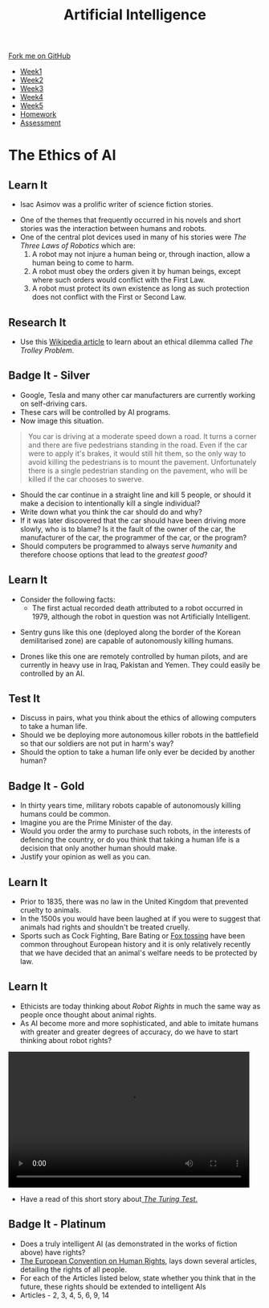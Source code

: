 #+STARTUP:indent
#+HTML_HEAD: <link rel="stylesheet" type="text/css" href="css/styles.css"/>
#+HTML_HEAD_EXTRA: <link href='http://fonts.googleapis.com/css?family=Ubuntu+Mono|Ubuntu' rel='stylesheet' type='text/css'>
#+HTML_HEAD_EXTRA: <script src="http://ajax.googleapis.com/ajax/libs/jquery/1.9.1/jquery.min.js" type="text/javascript"></script>
#+HTML_HEAD_EXTRA: <script src="js/navbar.js" type="text/javascript"></script>
#+OPTIONS: f:nil author:nil num:1 creator:nil timestamp:nil toc:nil html-style:nil

#+TITLE: Artificial Intelligence
#+AUTHOR: Marc Scott

#+BEGIN_HTML
  <div class="github-fork-ribbon-wrapper left">
    <div class="github-fork-ribbon">
      <a href="https://github.com/digixc/8-CS-AI">Fork me on GitHub</a>
    </div>
  </div>
<div id="stickyribbon">
    <ul>
      <li><a href="1_Lesson.html">Week1</a></li>
      <li><a href="2_Lesson.html">Week2</a></li>
      <li><a href="3_Lesson.html">Week3</a></li>
      <li><a href="4_Lesson.html">Week4</a></li>
      <li><a href="5_Lesson.html">Week5</a></li>
      <li><a href="Homework.html">Homework</a></li>

      <li><a href="assessment.html">Assessment</a></li>

    </ul>
  </div>
#+END_HTML
* COMMENT Use as a template
:PROPERTIES:
:HTML_CONTAINER_CLASS: activity
:END:
** Learn It
:PROPERTIES:
:HTML_CONTAINER_CLASS: learn
:END:

** Research It
:PROPERTIES:
:HTML_CONTAINER_CLASS: research
:END:

** Design It
:PROPERTIES:
:HTML_CONTAINER_CLASS: design
:END:

** Build It
:PROPERTIES:
:HTML_CONTAINER_CLASS: build
:END:

** Test It
:PROPERTIES:
:HTML_CONTAINER_CLASS: test
:END:

** Run It
:PROPERTIES:
:HTML_CONTAINER_CLASS: run
:END:

** Document It
:PROPERTIES:
:HTML_CONTAINER_CLASS: document
:END:

** Code It
:PROPERTIES:
:HTML_CONTAINER_CLASS: code
:END:

** Program It
:PROPERTIES:
:HTML_CONTAINER_CLASS: program
:END:

** Try It
:PROPERTIES:
:HTML_CONTAINER_CLASS: try
:END:

** Badge It
:PROPERTIES:
:HTML_CONTAINER_CLASS: badge
:END:

** Save It
:PROPERTIES:
:HTML_CONTAINER_CLASS: save
:END:

* The Ethics of AI
:PROPERTIES:
:HTML_CONTAINER_CLASS: activity
:END:
** Learn It
:PROPERTIES:
:HTML_CONTAINER_CLASS: learn
:END:
- Isac Asimov was a prolific writer of science fiction stories.
[[http://upload.wikimedia.org/wikipedia/en/8/8e/I_Robot_-_Runaround.jpg]]
- One of the themes that frequently occurred in his novels and short stories was the interaction between humans and robots.
- One of the central plot devices used in many of his stories were /The Three Laws of Robotics/ which are:
  1. A robot may not injure a human being or, through inaction, allow a human being to come to harm.
  2. A robot must obey the orders given it by human beings, except where such orders would conflict with the First Law.
  3. A robot must protect its own existence as long as such protection does not conflict with the First or Second Law.
** Research It
:PROPERTIES:
:HTML_CONTAINER_CLASS: research
:END:
- Use this [[http://en.wikipedia.org/wiki/Trolley_problem][Wikipedia article]] to learn about an ethical dilemma called /The Trolley Problem/.
** Badge It - Silver
:PROPERTIES:
:HTML_CONTAINER_CLASS: badge
:END:
- Google, Tesla and many other car manufacturers are currently working on self-driving cars.
- These cars will be controlled by AI programs.
- Now image this situation.
#+begin_quote
You car is driving at a moderate speed down a road. It turns a corner and there are five pedestrians standing in the road. Even if the car were to apply it's brakes, it would still hit them, so the only way to avoid killing the pedestrians is to mount the pavement. Unfortunately there is a single pedestrian standing on the pavement, who will be killed if the car chooses to swerve.
#+end_quote
- Should the car continue in a straight line and kill 5 people, or should it make a decision to intentionally kill a single individual?
- Write down what you think the car should do and why?
- If it was later discovered that the car should have been driving more slowly, who is to blame? Is it the fault of the owner of the car, the manufacturer of the car, the programmer of the car, or the program?
- Should computers be programmed to always serve /humanity/ and therefore choose options that lead to the /greatest good/?

** Learn It
:PROPERTIES:
:HTML_CONTAINER_CLASS: learn
:END:

- Consider the following facts:
  - The first actual recorded death attributed to a robot occurred in 1979, although the robot in question was not Artificially Intelligent.
[[file:img/sgr-a1.gif]]
  - Sentry guns like this one (deployed along the border of the Korean demilitarised zone) are capable of autonomously killing humans.
[[file:img/predator-firing-missile4.jpg]]
  - Drones like this one are remotely controlled by human pilots, and are currently in heavy use in Iraq, Pakistan and Yemen. They could easily be controlled by an AI.
** Test It
:PROPERTIES:
:HTML_CONTAINER_CLASS: test
:END:
- Discuss in pairs, what you think about the ethics of allowing computers to take a human life.
- Should we be deploying more autonomous killer robots in the battlefield so that our soldiers are not put in harm's way?
- Should the option to take a human life only ever be decided by another human?
** Badge It - Gold
:PROPERTIES:
:HTML_CONTAINER_CLASS: badge
:END:
- In thirty years time, military robots capable of autonomously killing humans could be common.
- Imagine you are the Prime Minister of the day.
- Would you order the army to purchase such robots, in the interests of defencing the country, or do you think that taking a human life is a decision that only another human should make.
- Justify your opinion as well as you can.
** Learn It
:PROPERTIES:
:HTML_CONTAINER_CLASS: learn
:END:
- Prior to 1835, there was no law in the United Kingdom that prevented cruelty to animals.
- In the 1500s you would have been laughed at if you were to suggest that animals had rights and shouldn't be treated cruelly.
- Sports such as Cock Fighting, Bare Bating or [[http://en.wikipedia.org/wiki/Fox_tossing][Fox tossing]] have been common throughout European history and it is only relatively recently that we have decided that an animal's welfare needs to be protected by law.
** Learn It
:PROPERTIES:
:HTML_CONTAINER_CLASS: learn
:END:
- Ethicists are today thinking about /Robot Rights/ in much the same way as people once thought about animal rights.
- As AI become more and more sophisticated, and able to imitate humans with greater and greater degrees of accuracy, do we have to start thinking about robot rights?
#+begin_html
 <video width="480" height="270" controls>
  <source src="img/kara.mp4" type="video/mp4">
Your browser does not support the video tag.
</video> 
#+end_html
- Have a read of this short story about[[https://sites.google.com/site/asenselessconversation/][ /The Turing Test/.]]
** Badge It - Platinum
:PROPERTIES:
:HTML_CONTAINER_CLASS: badge
:END:
- Does a truly intelligent AI (as demonstrated in the works of fiction above) have rights?
- [[http://en.wikipedia.org/wiki/European_Convention_on_Human_Rights][The European Convention on Human Rights]], lays down several articles, detailing the rights of all people.
- For each of the Articles listed below, state whether you think that in the future, these rights should be extended to intelligent AIs
- Articles - 2, 3, 4, 5, 6, 9, 14
